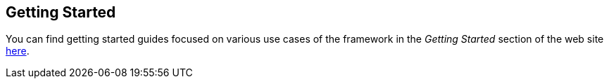 :imagesdir: ./images

[[graniteds.gettingstarted]]
== Getting Started

You can find getting started guides focused on various use cases of the framework in the _Getting Started_ section of the
web site http://www.granitedataservices.com/community/getting-started/[here].
